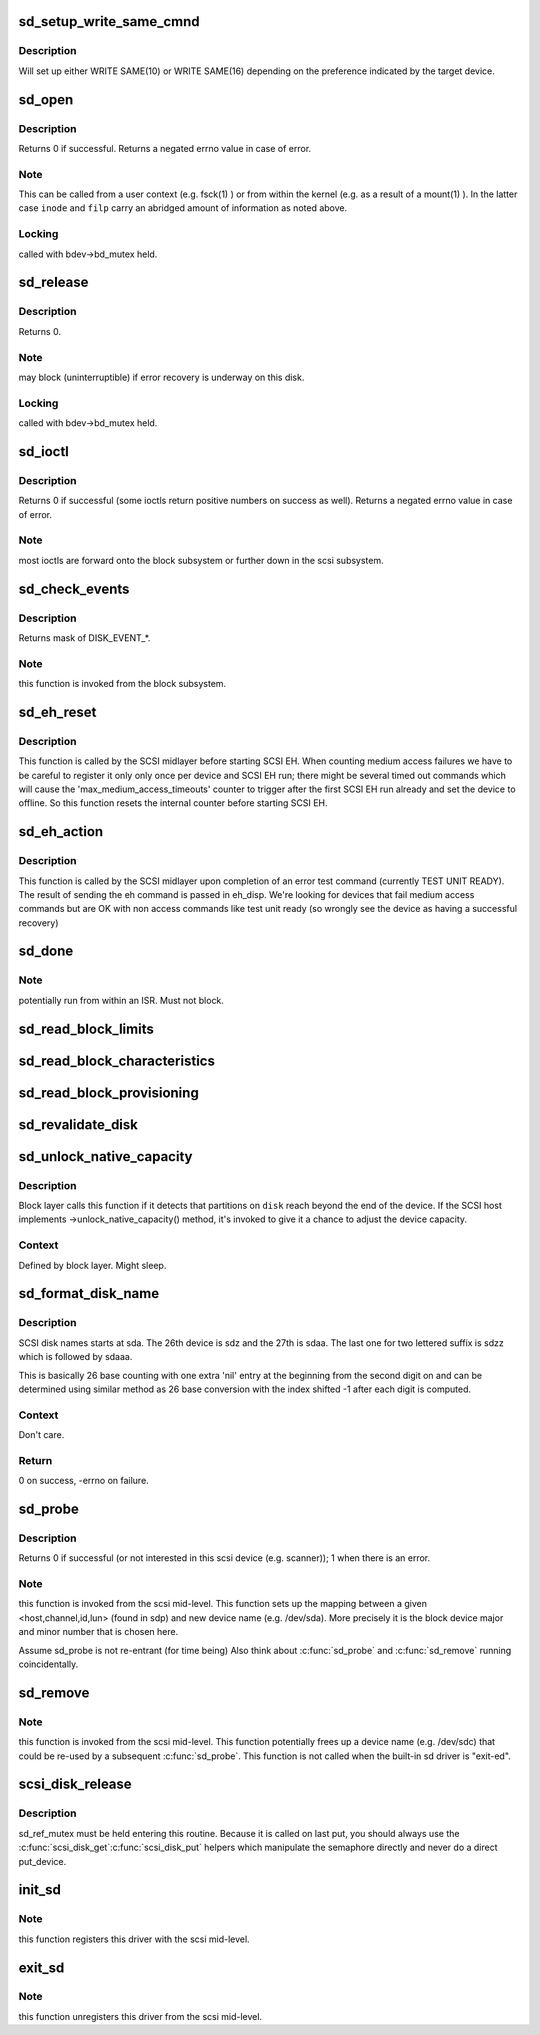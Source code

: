 .. -*- coding: utf-8; mode: rst -*-
.. src-file: drivers/scsi/sd.c

.. _`sd_setup_write_same_cmnd`:

sd_setup_write_same_cmnd
========================

.. c:function:: int sd_setup_write_same_cmnd(struct scsi_cmnd *cmd)

    write the same data to multiple blocks

    :param struct scsi_cmnd \*cmd:
        command to prepare

.. _`sd_setup_write_same_cmnd.description`:

Description
-----------

Will set up either WRITE SAME(10) or WRITE SAME(16) depending on
the preference indicated by the target device.

.. _`sd_open`:

sd_open
=======

.. c:function:: int sd_open(struct block_device *bdev, fmode_t mode)

    open a scsi disk device

    :param struct block_device \*bdev:
        Block device of the scsi disk to open

    :param fmode_t mode:
        FMODE\_\* mask

.. _`sd_open.description`:

Description
-----------

Returns 0 if successful. Returns a negated errno value in case
of error.

.. _`sd_open.note`:

Note
----

This can be called from a user context (e.g. fsck(1) )
or from within the kernel (e.g. as a result of a mount(1) ).
In the latter case \ ``inode``\  and \ ``filp``\  carry an abridged amount
of information as noted above.

.. _`sd_open.locking`:

Locking
-------

called with bdev->bd_mutex held.

.. _`sd_release`:

sd_release
==========

.. c:function:: void sd_release(struct gendisk *disk, fmode_t mode)

    invoked when the (last) close(2) is called on this scsi disk.

    :param struct gendisk \*disk:
        disk to release

    :param fmode_t mode:
        FMODE\_\* mask

.. _`sd_release.description`:

Description
-----------

Returns 0.

.. _`sd_release.note`:

Note
----

may block (uninterruptible) if error recovery is underway
on this disk.

.. _`sd_release.locking`:

Locking
-------

called with bdev->bd_mutex held.

.. _`sd_ioctl`:

sd_ioctl
========

.. c:function:: int sd_ioctl(struct block_device *bdev, fmode_t mode, unsigned int cmd, unsigned long arg)

    process an ioctl

    :param struct block_device \*bdev:
        target block device

    :param fmode_t mode:
        FMODE\_\* mask

    :param unsigned int cmd:
        ioctl command number

    :param unsigned long arg:
        this is third argument given to ioctl(2) system call.
        Often contains a pointer.

.. _`sd_ioctl.description`:

Description
-----------

Returns 0 if successful (some ioctls return positive numbers on
success as well). Returns a negated errno value in case of error.

.. _`sd_ioctl.note`:

Note
----

most ioctls are forward onto the block subsystem or further
down in the scsi subsystem.

.. _`sd_check_events`:

sd_check_events
===============

.. c:function:: unsigned int sd_check_events(struct gendisk *disk, unsigned int clearing)

    check media events

    :param struct gendisk \*disk:
        kernel device descriptor

    :param unsigned int clearing:
        disk events currently being cleared

.. _`sd_check_events.description`:

Description
-----------

Returns mask of DISK_EVENT\_\*.

.. _`sd_check_events.note`:

Note
----

this function is invoked from the block subsystem.

.. _`sd_eh_reset`:

sd_eh_reset
===========

.. c:function:: void sd_eh_reset(struct scsi_cmnd *scmd)

    reset error handling callback

    :param struct scsi_cmnd \*scmd:
        sd-issued command that has failed

.. _`sd_eh_reset.description`:

Description
-----------

This function is called by the SCSI midlayer before starting
SCSI EH. When counting medium access failures we have to be
careful to register it only only once per device and SCSI EH run;
there might be several timed out commands which will cause the
'max_medium_access_timeouts' counter to trigger after the first
SCSI EH run already and set the device to offline.
So this function resets the internal counter before starting SCSI EH.

.. _`sd_eh_action`:

sd_eh_action
============

.. c:function:: int sd_eh_action(struct scsi_cmnd *scmd, int eh_disp)

    error handling callback

    :param struct scsi_cmnd \*scmd:
        sd-issued command that has failed

    :param int eh_disp:
        The recovery disposition suggested by the midlayer

.. _`sd_eh_action.description`:

Description
-----------

This function is called by the SCSI midlayer upon completion of an
error test command (currently TEST UNIT READY). The result of sending
the eh command is passed in eh_disp.  We're looking for devices that
fail medium access commands but are OK with non access commands like
test unit ready (so wrongly see the device as having a successful
recovery)

.. _`sd_done`:

sd_done
=======

.. c:function:: int sd_done(struct scsi_cmnd *SCpnt)

    bottom half handler: called when the lower level driver has completed (successfully or otherwise) a scsi command.

    :param struct scsi_cmnd \*SCpnt:
        mid-level's per command structure.

.. _`sd_done.note`:

Note
----

potentially run from within an ISR. Must not block.

.. _`sd_read_block_limits`:

sd_read_block_limits
====================

.. c:function:: void sd_read_block_limits(struct scsi_disk *sdkp)

    Query disk device for preferred I/O sizes.

    :param struct scsi_disk \*sdkp:
        disk to query

.. _`sd_read_block_characteristics`:

sd_read_block_characteristics
=============================

.. c:function:: void sd_read_block_characteristics(struct scsi_disk *sdkp)

    Query block dev. characteristics

    :param struct scsi_disk \*sdkp:
        disk to query

.. _`sd_read_block_provisioning`:

sd_read_block_provisioning
==========================

.. c:function:: void sd_read_block_provisioning(struct scsi_disk *sdkp)

    Query provisioning VPD page

    :param struct scsi_disk \*sdkp:
        disk to query

.. _`sd_revalidate_disk`:

sd_revalidate_disk
==================

.. c:function:: int sd_revalidate_disk(struct gendisk *disk)

    called the first time a new disk is seen, performs disk spin up, read_capacity, etc.

    :param struct gendisk \*disk:
        struct gendisk we care about

.. _`sd_unlock_native_capacity`:

sd_unlock_native_capacity
=========================

.. c:function:: void sd_unlock_native_capacity(struct gendisk *disk)

    unlock native capacity

    :param struct gendisk \*disk:
        struct gendisk to set capacity for

.. _`sd_unlock_native_capacity.description`:

Description
-----------

Block layer calls this function if it detects that partitions
on \ ``disk``\  reach beyond the end of the device.  If the SCSI host
implements ->unlock_native_capacity() method, it's invoked to
give it a chance to adjust the device capacity.

.. _`sd_unlock_native_capacity.context`:

Context
-------

Defined by block layer.  Might sleep.

.. _`sd_format_disk_name`:

sd_format_disk_name
===================

.. c:function:: int sd_format_disk_name(char *prefix, int index, char *buf, int buflen)

    format disk name

    :param char \*prefix:
        name prefix - ie. "sd" for SCSI disks

    :param int index:
        index of the disk to format name for

    :param char \*buf:
        output buffer

    :param int buflen:
        length of the output buffer

.. _`sd_format_disk_name.description`:

Description
-----------

SCSI disk names starts at sda.  The 26th device is sdz and the
27th is sdaa.  The last one for two lettered suffix is sdzz
which is followed by sdaaa.

This is basically 26 base counting with one extra 'nil' entry
at the beginning from the second digit on and can be
determined using similar method as 26 base conversion with the
index shifted -1 after each digit is computed.

.. _`sd_format_disk_name.context`:

Context
-------

Don't care.

.. _`sd_format_disk_name.return`:

Return
------

0 on success, -errno on failure.

.. _`sd_probe`:

sd_probe
========

.. c:function:: int sd_probe(struct device *dev)

    called during driver initialization and whenever a new scsi device is attached to the system. It is called once for each scsi device (not just disks) present.

    :param struct device \*dev:
        pointer to device object

.. _`sd_probe.description`:

Description
-----------

Returns 0 if successful (or not interested in this scsi device
(e.g. scanner)); 1 when there is an error.

.. _`sd_probe.note`:

Note
----

this function is invoked from the scsi mid-level.
This function sets up the mapping between a given
<host,channel,id,lun> (found in sdp) and new device name
(e.g. /dev/sda). More precisely it is the block device major
and minor number that is chosen here.

Assume sd_probe is not re-entrant (for time being)
Also think about \ :c:func:`sd_probe`\  and \ :c:func:`sd_remove`\  running coincidentally.

.. _`sd_remove`:

sd_remove
=========

.. c:function:: int sd_remove(struct device *dev)

    called whenever a scsi disk (previously recognized by sd_probe) is detached from the system. It is called (potentially multiple times) during sd module unload.

    :param struct device \*dev:
        pointer to device object

.. _`sd_remove.note`:

Note
----

this function is invoked from the scsi mid-level.
This function potentially frees up a device name (e.g. /dev/sdc)
that could be re-used by a subsequent \ :c:func:`sd_probe`\ .
This function is not called when the built-in sd driver is "exit-ed".

.. _`scsi_disk_release`:

scsi_disk_release
=================

.. c:function:: void scsi_disk_release(struct device *dev)

    Called to free the scsi_disk structure

    :param struct device \*dev:
        pointer to embedded class device

.. _`scsi_disk_release.description`:

Description
-----------

sd_ref_mutex must be held entering this routine.  Because it is
called on last put, you should always use the \ :c:func:`scsi_disk_get`\ 
\ :c:func:`scsi_disk_put`\  helpers which manipulate the semaphore directly
and never do a direct put_device.

.. _`init_sd`:

init_sd
=======

.. c:function:: int init_sd( void)

    entry point for this driver (both when built in or when a module).

    :param  void:
        no arguments

.. _`init_sd.note`:

Note
----

this function registers this driver with the scsi mid-level.

.. _`exit_sd`:

exit_sd
=======

.. c:function:: void __exit exit_sd( void)

    exit point for this driver (when it is a module).

    :param  void:
        no arguments

.. _`exit_sd.note`:

Note
----

this function unregisters this driver from the scsi mid-level.

.. This file was automatic generated / don't edit.

